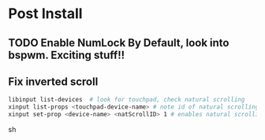 * Post Install

** TODO Enable NumLock By Default, look into bspwm. Exciting stuff!! 

** Fix inverted scroll
#+BEGIN_SRC sh
libinput list-devices  # look for touchpad, check natural scrolling
xinput list-props <touchpad-device-name> # note id of natural scrolling
xinput set-prop <device-name> <natScrollID> 1 # enables natural scrolling
#+END_SRC sh

